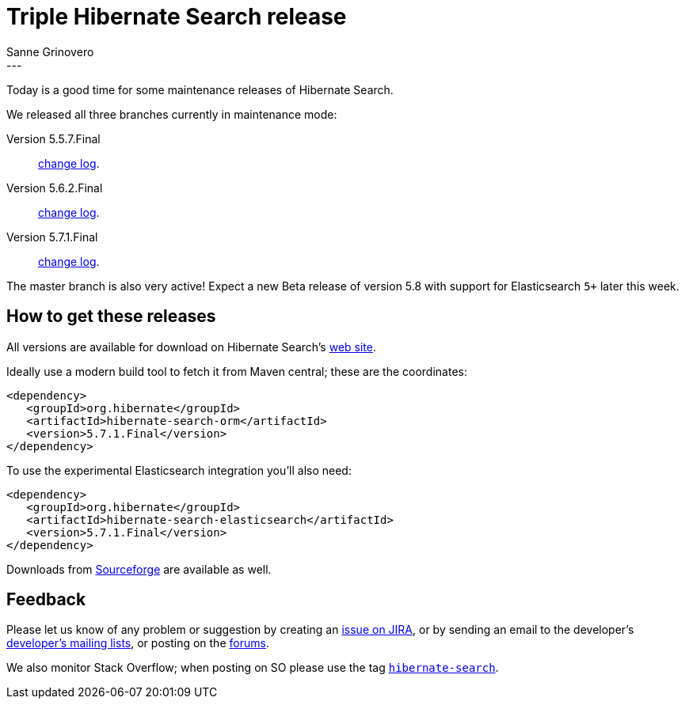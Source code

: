 = Triple Hibernate Search release
Sanne Grinovero
:awestruct-tags: [ "Hibernate Search", "Elasticsearch", "Releases" ]
:awestruct-layout: blog-post
---

Today is a good time for some maintenance releases of Hibernate Search.

We released all three branches currently in maintenance mode:

Version 5.5.7.Final:: https://hibernate.atlassian.net/issues/?jql=project%20%3D%20HSEARCH%20AND%20fixVersion%20%3D%205.5.7.Final[change log].

Version 5.6.2.Final:: https://hibernate.atlassian.net/issues/?jql=project%20%3D%20HSEARCH%20AND%20fixVersion%20%3D%205.6.2.Final[change log].

Version 5.7.1.Final:: https://hibernate.atlassian.net/issues/?jql=project%20%3D%20HSEARCH%20AND%20fixVersion%20%3D%205.7.1.Final[change log].

The master branch is also very active! Expect a new Beta release of version 5.8 with support for Elasticsearch `5+` later this week.

== How to get these releases

All versions are available for download on Hibernate Search's http://hibernate.org/search/[web site].

Ideally use a modern build tool to fetch it from Maven central; these are the coordinates:

====
[source, XML]
----
<dependency>
   <groupId>org.hibernate</groupId>
   <artifactId>hibernate-search-orm</artifactId>
   <version>5.7.1.Final</version>
</dependency>
----
====

To use the experimental Elasticsearch integration you'll also need:

====
[source, XML]
----
<dependency>
   <groupId>org.hibernate</groupId>
   <artifactId>hibernate-search-elasticsearch</artifactId>
   <version>5.7.1.Final</version>
</dependency>
----
====

Downloads from https://sourceforge.net/projects/hibernate/files/hibernate-search/[Sourceforge] are available as well.

== Feedback

Please let us know of any problem or suggestion by creating an https://hibernate.atlassian.net/projects/HSEARCH/summary[issue on JIRA],
or by sending an email to the developer's  http://hibernate.org/community/[developer's mailing lists], or posting on the https://forums.hibernate.org/viewforum.php?f=9[forums].

We also monitor Stack Overflow; when posting on SO please use the tag http://stackoverflow.com/questions/tagged/hibernate-search[`hibernate-search`]. 

